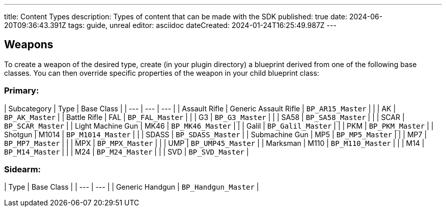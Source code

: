 ---
title: Content Types
description: Types of content that can be made with the SDK
published: true
date: 2024-06-20T09:36:43.391Z
tags: guide, unreal
editor: asciidoc
dateCreated: 2024-01-24T16:25:49.987Z
---

## Weapons

To create a weapon of the desired type, create (in your plugin directory) a blueprint derived from one of the following base classes. You can then override specific properties of the weapon in your child blueprint class:

### Primary:
| Subcategory | Type | Base Class |
| --- | --- | --- |
| Assault Rifle | Generic Assault Rifle | `BP_AR15_Master` |
| | AK | `BP_AK_Master` |
| Battle Rifle | FAL | `BP_FAL_Master` |
| | G3 | `BP_G3_Master` |
| | SA58 | `BP_SA58_Master` |
| | SCAR | `BP_SCAR_Master` |
| Light Machine Gun | MK46 | `BP_MK46_Master` |
| | Galil | `BP_Galil_Master` |
| | PKM | `BP_PKM_Master` |
| Shotgun | M1014 | `BP_M1014_Master` |
| | SDASS | `BP_SDASS_Master` |
| Submachine Gun | MP5 | `BP_MP5_Master` |
| | MP7 | `BP_MP7_Master` |
| | MPX | `BP_MPX_Master` |
| | UMP | `BP_UMP45_Master` |
| Marksman | M110 | `BP_M110_Master` |
| | M14 | `BP_M14_Master` |
| | M24 | `BP_M24_Master` |
| | SVD | `BP_SVD_Master` |


### Sidearm:
|  Type | Base Class |
|  --- | --- |
|  Generic Handgun | `BP_Handgun_Master` |
